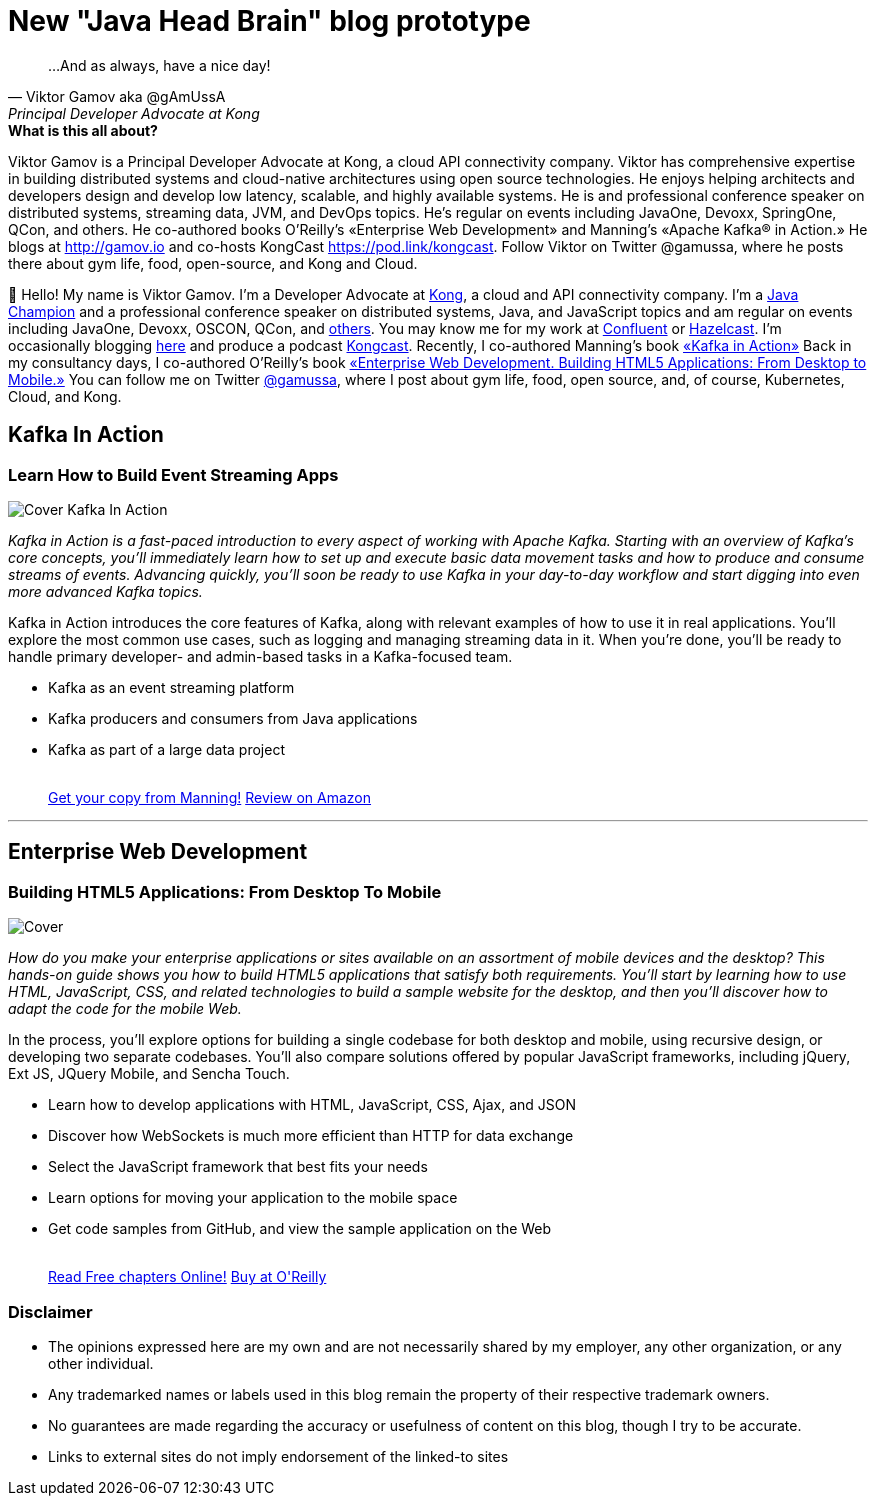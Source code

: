 = New "Java Head Brain" blog prototype
:awestruct-layout: index

[quote, Viktor Gamov aka @gAmUssA, Principal Developer Advocate at Kong]
...And as always, have a nice day!

[.panel]
.*What is this all about?*

Viktor Gamov is a Principal Developer Advocate at Kong, a cloud API connectivity company. Viktor has comprehensive expertise in building distributed systems and cloud-native architectures using open source technologies. He enjoys helping architects and developers design and develop low latency, scalable, and highly available systems. He is  and professional conference speaker on distributed systems, streaming data, JVM, and DevOps topics. He's regular on events including JavaOne, Devoxx, SpringOne, QCon, and others. He co-authored books O'Reilly's «Enterprise Web Development» and Manning's «Apache Kafka® in Action.» He blogs at http://gamov.io and co-hosts KongCast https://pod.link/kongcast. Follow Viktor on Twitter @gamussa, where he posts there about gym life, food, open-source, and Kong and Cloud.

👋 Hello!
My name is Viktor Gamov.
I'm a Developer Advocate at http://konghq.io[Kong], a cloud and API connectivity company.
I'm a https://github.com/aalmiray/java-champions/[Java Champion] and a professional conference speaker on distributed systems, Java, and JavaScript topics and am regular on events including JavaOne, Devoxx, OSCON, QCon, and https://speaking.gamov.io[others].
You may know me for my work at https://confluent.io[Confluent] or https://hazelcast.com[Hazelcast].
I'm occasionally blogging http://gamov.io/posts.html[here] and produce a podcast https://konghq.com/kongcast[Kongcast].
Recently, I co-authored Manning's book <<kafkainactionbook,«Kafka in Action»>>
Back in my consultancy days, I co-authored O'Reilly's book <<enterprisewebbook, «Enterprise Web Development. Building HTML5 Applications: From Desktop to Mobile.»>>
You can follow me on Twitter https://twitter.con/gamussa[@gamussa], where I post about gym life, food, open source, and, of course, Kubernetes, Cloud, and Kong.

[[kafkainactionbook]]
== Kafka In Action
[role="header"]
=== Learn How to Build Event Streaming Apps

[.th.large-4.columns]
image::cover_kafka.jpeg[Cover Kafka In Action]

[role="large-8 columns"]
_Kafka in Action is a fast-paced introduction to every aspect of working with Apache Kafka.
Starting with an overview of Kafka's core concepts, you'll immediately learn how to set up and execute basic data movement tasks and how to produce and consume streams of events.
Advancing quickly, you'll soon be ready to use Kafka in your day-to-day workflow and start digging into even more advanced Kafka topics._

[role="large-8 columns"]
Kafka in Action introduces the core features of Kafka, along with relevant examples of how to use it in real applications.
You'll explore the most common use cases, such as logging and managing streaming data in it.
When you're done, you'll be ready to handle primary developer- and admin-based tasks in a Kafka-focused team.

[role="large-8 columns"]
* Kafka as an event streaming platform
* Kafka producers and consumers from Java applications
* Kafka as part of a large data project
+

++++
<br />
<a class="small button success radius" target="_blank" href="http://kafkainaction.org">Get your copy from Manning!</a>
<a class="small button" href="https://www.amazon.com/Kafka-Action-Dylan-Scott/dp/161729523X/">Review on Amazon</a>
++++

'''

[[enterprisewebbook]]
== Enterprise Web Development
[role="header"]
=== Building HTML5 Applications: From Desktop To Mobile

[.th.large-4.columns]
image::cover.png[Cover]

[role="large-8 columns"]
_How do you make your enterprise applications or sites available on an assortment of mobile devices and the desktop? This hands-on guide shows you how to build HTML5 applications that satisfy both requirements. You'll start by learning how to use HTML, JavaScript, CSS, and related technologies to build a sample website for the desktop, and then you'll discover how to adapt the code for the mobile Web._

[role="large-8 columns"]
In the process, you'll explore options for building a single codebase for both desktop and mobile, using recursive design, or developing two separate codebases. You'll also compare solutions offered by popular JavaScript frameworks, including jQuery, Ext JS, JQuery Mobile, and Sencha Touch.

[role="large-8 columns"]
* Learn how to develop applications with HTML, JavaScript, CSS, Ajax, and JSON
* Discover how WebSockets is much more efficient than HTTP for data exchange
* Select the JavaScript framework that best fits your needs
* Learn options for moving your application to the mobile space
* Get code samples from GitHub, and view the sample application on the Web
+

++++
<br />
<a class="small button success radius" target="_blank" href="http://enterprisewebbook.com">Read Free chapters Online!</a>
<a class="small button" href="http://shop.oreilly.com/product/0636920028314.do?&code=WKERRLS">Buy at O'Reilly</a>
++++

[role="large-12 columns"]
=== Disclaimer

[.panel]
* The opinions expressed here are my own and are not necessarily shared by my employer, any other organization, or any other individual.
* Any trademarked names or labels used in this blog remain the property of their respective trademark owners.
* No guarantees are made regarding the accuracy or usefulness of content on this blog, though I try to be accurate.
* Links to external sites do not imply endorsement of the linked-to sites
